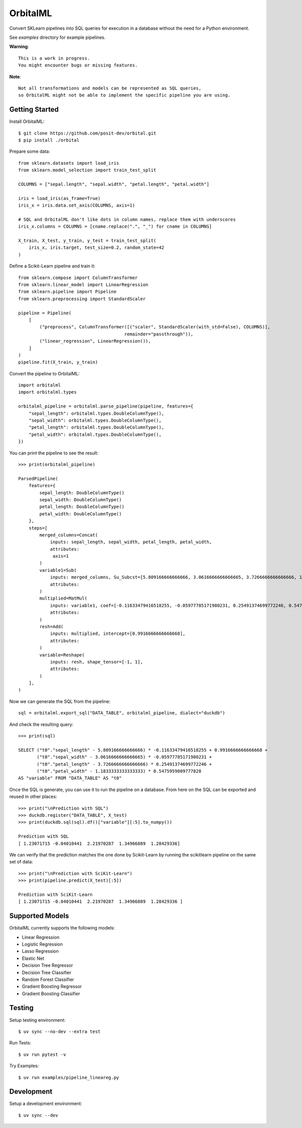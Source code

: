 OrbitalML
=======

Convert SKLearn pipelines into SQL queries for execution in a database
without the need for a Python environment.

See `examples` directory for example pipelines.

**Warning**::

    This is a work in progress.
    You might encounter bugs or missing features.

**Note**::

    Not all transformations and models can be represented as SQL queries,
    so OrbitalML might not be able to implement the specific pipeline you are using.

Getting Started
----------------

Install OrbitalML::

    $ git clone https://github.com/posit-dev/orbital.git
    $ pip install ./orbital

Prepare some data::

    from sklearn.datasets import load_iris
    from sklearn.model_selection import train_test_split

    COLUMNS = ["sepal.length", "sepal.width", "petal.length", "petal.width"]

    iris = load_iris(as_frame=True)
    iris_x = iris.data.set_axis(COLUMNS, axis=1)

    # SQL and OrbitalML don't like dots in column names, replace them with underscores
    iris_x.columns = COLUMNS = [cname.replace(".", "_") for cname in COLUMNS]

    X_train, X_test, y_train, y_test = train_test_split(
        iris_x, iris.target, test_size=0.2, random_state=42
    )

Define a Scikit-Learn pipeline and train it::

    from sklearn.compose import ColumnTransformer
    from sklearn.linear_model import LinearRegression
    from sklearn.pipeline import Pipeline
    from sklearn.preprocessing import StandardScaler

    pipeline = Pipeline(
        [
            ("preprocess", ColumnTransformer([("scaler", StandardScaler(with_std=False), COLUMNS)],
                                            remainder="passthrough")),
            ("linear_regression", LinearRegression()),
        ]
    )
    pipeline.fit(X_train, y_train)

Convert the pipeline to OrbitalML::

    import orbitalml
    import orbitalml.types

    orbitalml_pipeline = orbitalml.parse_pipeline(pipeline, features={
        "sepal_length": orbitalml.types.DoubleColumnType(),
        "sepal_width": orbitalml.types.DoubleColumnType(),
        "petal_length": orbitalml.types.DoubleColumnType(),
        "petal_width": orbitalml.types.DoubleColumnType(),
    })

You can print the pipeline to see the result::

    >>> print(orbitalml_pipeline)

    ParsedPipeline(
        features={
            sepal_length: DoubleColumnType()
            sepal_width: DoubleColumnType()
            petal_length: DoubleColumnType()
            petal_width: DoubleColumnType()
        },
        steps=[
            merged_columns=Concat(
                inputs: sepal_length, sepal_width, petal_length, petal_width,
                attributes: 
                 axis=1
            )
            variable1=Sub(
                inputs: merged_columns, Su_Subcst=[5.809166666666666, 3.0616666666666665, 3.7266666666666666, 1.18333333...,
                attributes: 
            )
            multiplied=MatMul(
                inputs: variable1, coef=[-0.11633479416518255, -0.05977785171980231, 0.25491374699772246, 0.5475959...,
                attributes: 
            )
            resh=Add(
                inputs: multiplied, intercept=[0.9916666666666668],
                attributes: 
            )
            variable=Reshape(
                inputs: resh, shape_tensor=[-1, 1],
                attributes: 
            )
        ],
    )

Now we can generate the SQL from the pipeline::

    sql = orbitalml.export_sql("DATA_TABLE", orbitalml_pipeline, dialect="duckdb")

And check the resulting query::

    >>> print(sql)

    SELECT ("t0"."sepal_length" - 5.809166666666666) * -0.11633479416518255 + 0.9916666666666668 +  
           ("t0"."sepal_width" - 3.0616666666666665) * -0.05977785171980231 + 
           ("t0"."petal_length" - 3.7266666666666666) * 0.25491374699772246 + 
           ("t0"."petal_width" - 1.1833333333333333) * 0.5475959809777828 
    AS "variable" FROM "DATA_TABLE" AS "t0"

Once the SQL is generate, you can use it to run the pipeline on a database. 
From here on the SQL can be exported and reused in other places::

    >>> print("\nPrediction with SQL")
    >>> duckdb.register("DATA_TABLE", X_test)
    >>> print(duckdb.sql(sql).df()["variable"][:5].to_numpy())

    Prediction with SQL
    [ 1.23071715 -0.04010441  2.21970287  1.34966889  1.28429336]

We can verify that the prediction matches the one done by Scikit-Learn
by running the scikitlearn pipeline on the same set of data::

    >>> print("\nPrediction with SciKit-Learn")
    >>> print(pipeline.predict(X_test)[:5])

    Prediction with SciKit-Learn
    [ 1.23071715 -0.04010441  2.21970287  1.34966889  1.28429336 ]

Supported Models
-----------------

OrbitalML currently supports the following models:

- Linear Regression
- Logistic Regression
- Lasso Regression
- Elastic Net
- Decision Tree Regressor
- Decision Tree Classifier
- Random Forest Classifier
- Gradient Boosting Regressor
- Gradient Boosting Classifier

Testing
-------

Setup testing environment::

    $ uv sync --no-dev --extra test

Run Tests::

    $ uv run pytest -v

Try Examples::

    $ uv run examples/pipeline_lineareg.py

Development
-----------

Setup a development environment::

    $ uv sync --dev 

